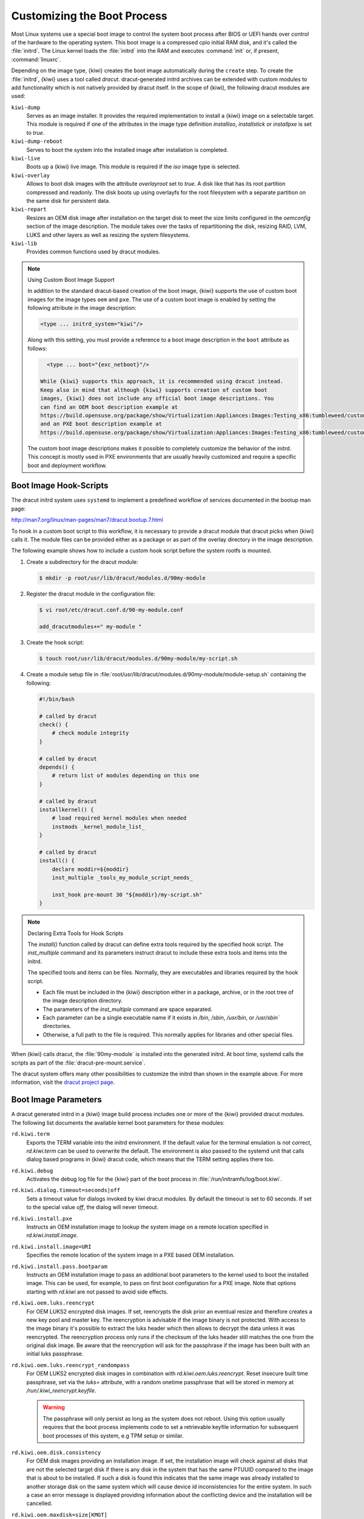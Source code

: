 .. _working-with-kiwi-customizing-the-boot-process:

Customizing the Boot Process
----------------------------

Most Linux systems use a special boot image to control the system boot process
after BIOS or UEFI hands over control of the hardware to the operating system.
This boot image is a compressed cpio initial RAM disk, and it's called the
:file:`initrd`. The Linux kernel loads the :file:`initrd` into the RAM and
executes :command:`init` or, if present, :command:`linuxrc`.

Depending on the image type, {kiwi} creates the boot image automatically during
the ``create`` step. To create the :file:`initrd`, {kiwi} uses a tool called
`dracut`. dracut-generated initrd archives can be extended with custom modules to
add functionality which is not natively provided by dracut itself. In the scope
of {kiwi}, the following dracut modules are used:

``kiwi-dump``
  Serves as an image installer. It provides the required implementation to
  install a {kiwi} image on a selectable target. This module is required if one
  of the attributes in the image type definition `installiso`, `installstick` or
  `installpxe` is set to `true`.

``kiwi-dump-reboot``
  Serves to boot the system into the installed image after installation is
  completed.

``kiwi-live``
  Boots up a {kiwi} live image. This module is required
  if the `iso` image type is selected.

``kiwi-overlay``
  Allows to boot disk images with the attribute `overlayroot` set to `true`. A
  disk like that has its root partition compressed and readonly. The disk boots up
  using overlayfs for the root filesystem with a separate partition on the same
  disk for persistent data.

``kiwi-repart``
  Resizes an OEM disk image after installation on
  the target disk to meet the size limits configured in the `oemconfig`
  section of the image description. The module takes over the tasks of
  repartitioning the disk, resizing RAID, LVM, LUKS and other layers as well as
  resizing the system filesystems.

``kiwi-lib``
  Provides common functions used by dracut modules.

.. note:: Using Custom Boot Image Support

   In addition to the standard dracut-based creation of the boot image, {kiwi}
   supports the use of custom boot images for the image types ``oem``
   and ``pxe``. The use of a custom boot image is enabled by setting the
   following attribute in the image description:

   .. code:: none

      <type ... initrd_system="kiwi"/>

   Along with this setting, you must provide a reference to
   a boot image description in the ``boot`` attribute as follows:

   .. code:: none

      <type ... boot="{exc_netboot}"/>
    
    While {kiwi} supports this approach, it is recommended using dracut instead.
    Keep also in mind that although {kiwi} supports creation of custom boot
    images, {kiwi} does not include any official boot image descriptions. You
    can find an OEM boot description example at
    https://build.opensuse.org/package/show/Virtualization:Appliances:Images:Testing_x86:tumbleweed/custom-oem-boot-description
    and an PXE boot description example at
    https://build.opensuse.org/package/show/Virtualization:Appliances:Images:Testing_x86:tumbleweed/custom-pxe-boot-description

   The custom boot image descriptions makes it possible to completely customize
   the behavior of the initrd. This concept is mostly used in PXE environments
   that are usually heavily customized and require a specific boot and
   deployment workflow.


Boot Image Hook-Scripts
.......................

The dracut initrd system uses ``systemd`` to implement a predefined workflow
of services documented in the bootup man page:

http://man7.org/linux/man-pages/man7/dracut.bootup.7.html

To hook in a custom boot script to this workflow, it is necessary to provide
a dracut module that dracut picks when {kiwi} calls it.
The module files can be provided either as a package or as part of the
overlay directory in the image description.

The following example shows how to include a custom hook script
before the system rootfs is mounted.

1. Create a subdirectory for the dracut module:

   .. code:: bash

       $ mkdir -p root/usr/lib/dracut/modules.d/90my-module

2. Register the dracut module in the configuration file:

   .. code:: bash

       $ vi root/etc/dracut.conf.d/90-my-module.conf

       add_dracutmodules+=" my-module "

3. Create the hook script:

   .. code:: bash

       $ touch root/usr/lib/dracut/modules.d/90my-module/my-script.sh

4. Create a module setup file in
   :file:`root/usr/lib/dracut/modules.d/90my-module/module-setup.sh` containing the following:

   .. code:: bash


       #!/bin/bash

       # called by dracut
       check() {
           # check module integrity
       }

       # called by dracut
       depends() {
           # return list of modules depending on this one
       }

       # called by dracut
       installkernel() {
           # load required kernel modules when needed
           instmods _kernel_module_list_
       }

       # called by dracut
       install() {
           declare moddir=${moddir}
           inst_multiple _tools_my_module_script_needs_

           inst_hook pre-mount 30 "${moddir}/my-script.sh"
       }

.. note:: Declaring Extra Tools for Hook Scripts

   The `install()` function called by dracut can define extra tools required by
   the specified hook script. The `inst_multiple` command and its parameters
   instruct dracut to include these extra tools and items into the initrd.

   The specified tools and items can be files. Normally, they are executables
   and libraries required by the hook script.

   * Each file must be included in the {kiwi} description either in a
     package, archive, or in the root tree of the image description
     directory.

   * The parameters of the `inst_multiple` command are space separated.

   * Each parameter can be a single executable name if it exists in `/bin`,
     `/sbin`, `/usr/bin`, or `/usr/sbin`` directories.

   * Otherwise, a full path to the file is required. This normally applies for
     libraries and other special files.

When {kiwi} calls dracut, the :file:`90my-module` is installed into the
generated initrd. At boot time, systemd calls the scripts as part of the
:file:`dracut-pre-mount.service`.

The dracut system offers many other possibilities to customize the
initrd than shown in the example above. For more information, visit
the `dracut project page <https://dracut.wiki.kernel.org/index.php/Main_Page>`_.


Boot Image Parameters
.....................

A dracut generated initrd in a {kiwi} image build process includes one or
more of the {kiwi} provided dracut modules. The following list documents
the available kernel boot parameters for these modules:

``rd.kiwi.term``
  Exports the TERM variable into the initrd environment. If
  the default value for the terminal emulation is not correct,
  `rd.kiwi.term` can be used to overwrite the default. The
  environment is also passed to the systemd unit that calls
  dialog based programs in {kiwi} dracut code, which means that the
  TERM setting applies there too.

``rd.kiwi.debug``
  Activates the debug log file for the {kiwi} part of
  the boot process in :file:`/run/initramfs/log/boot.kiwi`.

``rd.kiwi.dialog.timeout=seconds|off``
  Sets a timeout value for dialogs invoked by kiwi dracut
  modules. By default the timeout is set to 60 seconds.
  If set to the special value `off`, the dialog will never
  timeout.

``rd.kiwi.install.pxe``
  Instructs an OEM installation image to lookup the system
  image on a remote location specified in `rd.kiwi.install.image`.

``rd.kiwi.install.image=URI``
  Specifies the remote location of the system image in
  a PXE based OEM installation.

``rd.kiwi.install.pass.bootparam``
  Instructs an OEM installation image to pass an additional
  boot parameters to the kernel used to boot the installed image. This
  can be used, for example, to pass on first boot configuration for a PXE image.
  Note that options starting with `rd.kiwi` are not passed to avoid
  side effects.

``rd.kiwi.oem.luks.reencrypt``
  For OEM LUKS2 encrypted disk images. If set, reencrypts the disk
  prior an eventual resize and therefore creates a new key pool and
  master key. The reencryption is advisable if the image binary is
  not protected. With access to the image binary it's possible to
  extract the luks header which then allows to decrypt the data
  unless it was reencrypted. The reencryption process only runs if
  the checksum of the luks header still matches the one from the
  original disk image. Be aware that the reencryption will ask
  for the passphrase if the image has been built with an initial
  luks passphrase.

``rd.kiwi.oem.luks.reencrypt_randompass``
  For OEM LUKS2 encrypted disk images in combination
  with `rd.kiwi.oem.luks.reencrypt`. Reset insecure built time
  passphrase, set via the `luks=` attribute, with a random
  onetime passphrase that will be stored in memory at
  `/run/.kiwi_reencrypt.keyfile`.

  .. warning::

     The passphrase will only persist as long as the system
     does not reboot. Using this option usually requires that
     the boot process implements code to set a retrievable keyfile
     information for subsequent boot processes of this system, e.g
     TPM setup or similar.

``rd.kiwi.oem.disk.consistency``
  For OEM disk images providing an installation image. If set,
  the installation image will check against all disks that are
  not the selected target disk if there is any disk in the system
  that has the same PTUUID compared to the image that is about
  to be installed. If such a disk is found this indicates that
  the same image was already installed to another storage disk
  on the same system which will cause device id inconsistencies
  for the entire system. In such a case an error message is
  displayed providing information about the conflicting device
  and the installation will be cancelled.

``rd.kiwi.oem.maxdisk=size[KMGT]``
  Specifies the maximum disk size an unattended OEM installation uses for image
  deployment. Unattended OEM deployments default to deploying on `/dev/sda` (or
  more precisely, the first device that is not filtered out by
  `oem-device-filter`). With RAID controllers, you may have big JBOD disks along
  with a 480G RAID1 configured for OS deployment. With
  `rd.kiwi.oem.maxdisk=500G`, the deployment is performed on the RAID disk.

``rd.kiwi.oem.force_resize``
  Forces the disk resize process on an OEM disk image. If set, no sanity
  check for unpartitioned/free space is performed and also an eventually
  configured `<oem-resize-once>` configuration from the image description
  will not be taken into account. The disk resize will be started which
  includes re-partition as well as all steps to resize the block layers
  up to the filesystem holding the data. As `rd.kiwi.oem.force_resize`
  bypasses all sanity checks to detect if such a resize process is
  needed or not, it can happen that all program calls of the resize
  process ends without any effect if the disk is already properly
  resized. It's also important to understand that the partition UUIDs
  will change on every resize which might be an unwanted side effect
  of a forced resize.

``rd.kiwi.oem.installdevice``
  Configures the disk device to use in an OEM installation. This overwrites or
  resets any other OEM device-specific settings, such as `oem-device-filter`,
  `oem-unattended-id` or `rd.kiwi.oem.maxdisk`, and continues the installation on
  the given device. The device must exist and must be a block special.

.. note:: Non interactive mode activated by rd.kiwi.oem.installdevice

   When setting `rd.kiwi.oem.installdevice` explicitly through the kernel command line,
   {kiwi} uses the device without prompting for confirmation.

``rd.live.overlay.size``
  Specifies the size for the `tmpfs` filesystem of a live ISO image that is used
  for the `overlayfs` mount process. If the write area of the overlayfs mount
  uses this tmpfs, any new data written during the runtime of the system is
  written in this space. The default value is `50%`, meaning half of the
  available RAM space can be used for writing new data.

``rd.live.overlay.persistent``
  Instructs a live ISO image to prepare a persistent
  write partition.

``rd.live.overlay.cowfs``
  Specifies which filesystem of a live ISO image to use for storing data on the
  persistent write partition.

``rd.live.cowfile.mbsize``
  Specifies the size of the COW file in MB. When using tools like
  `live-grub-stick`, the live ISO image is copied as a file on the target device,
  and a GRUB loopback setup is created there to boot the live system from the
  file. In this case, the persistent write setup that normally creates an extra
  write partition on the target will fail in most situations, because the target
  has no free and unpartitioned space available. To prevent this from happening,
  a COW file (live_system.cow) of a partition is created alongside the live ISO
  image file. The default size of the COW file is 500MB.

``rd.live.cowfile.path``
  Effectively used in isoscan loop mounted live systems. For details on this
  type of live system refer to :ref:`iso_as_file_to_usb_stick`.
  Specifies the path of the COW file below the `/run/initramfs/isoscan` loop
  mount point. If not specified the cowfile is placed at
  `/run/initramfs/isoscan/live_system.cow`.

``rd.live.dir``
  Specifies a directory that contains the live OS root directory. Default is
  `LiveOS`.

``rd.live.squashimg``
  Specifies the name of the squashfs image file which contains the OS root.
  Default is `squashfs.img`.

``rd.kiwi.allow_plymouth``
  By default kiwi stops plymouth if present and active in the
  initrd. Setting rd.kiwi.allow_plymouth will keep plymouth
  active in the initrd including all effects that might have
  to the available consoles.

Boot Debugging
''''''''''''''

If the boot process encounters a fatal error, the default behavior is to
stop the boot process without any possibility to interact with the system.
To prevent this, activate dracut's builtin debug mode in combination
with the {kiwi} debug mode as follows:

.. code:: bash

    rd.debug rd.kiwi.debug

This must be set at the kernel command line. With these parameters activated,
the system enters a limited shell environment when a fatal error occurs
during boot. The shell provides a basic set of tools, and it can be used for inspection using the following command:

.. code:: bash

    less /run/initramfs/log/boot.kiwi
